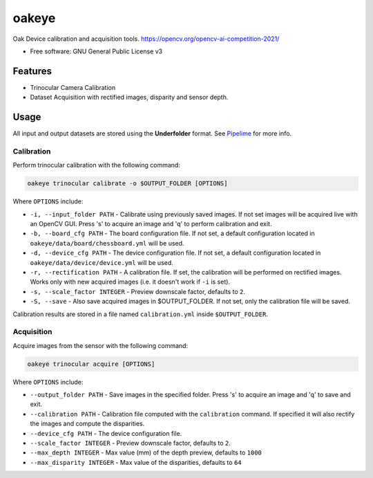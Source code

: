======
oakeye
======


.. .. image:: https://img.shields.io/pypi/v/oakeye.svg
..         :target: https://pypi.python.org/pypi/oakeye

.. .. image:: https://img.shields.io/travis/domef/oakeye.svg
..         :target: https://travis-ci.com/domef/oakeye

.. .. image:: https://readthedocs.org/projects/oakeye/badge/?version=latest
..         :target: https://oakeye.readthedocs.io/en/latest/?version=latest
..         :alt: Documentation Status




Oak Device calibration and acquisition tools. 
https://opencv.org/opencv-ai-competition-2021/


* Free software: GNU General Public License v3

--------
Features
--------

* Trinocular Camera Calibration
* Dataset Acquisition with rectified images, disparity and sensor depth.

-----
Usage
-----

All input and output datasets are stored using the **Underfolder** format.
See `Pipelime`_ for more info.

Calibration
-----------

Perform trinocular calibration with the following command:

.. code-block:: bash

        oakeye trinocular calibrate -o $OUTPUT_FOLDER [OPTIONS]


Where ``OPTIONS`` include:

- ``-i, --input_folder PATH`` - Calibrate using previously saved images. If not set
  images will be acquired live with an OpenCV GUI. Press 's' to acquire an image and 'q'
  to perform calibration and exit.
- ``-b, --board_cfg PATH`` - The board configuration file. If not set, a default configuration
  located in ``oakeye/data/board/chessboard.yml`` will be used.
- ``-d, --device_cfg PATH`` - The device configuration file. If not set, a default configuration
  located in ``oakeye/data/device/device.yml`` will be used.
- ``-r, --rectification PATH`` - A calibration file. If set, the calibration will be performed
  on rectified images. Works only with new acquired images (i.e. it doesn't work if ``-i`` is set).
- ``-s, --scale_factor INTEGER`` - Preview downscale factor, defaults to ``2``.
- ``-S, --save`` - Also save acquired images in $OUTPUT_FOLDER. If not set, only the calibration
  file will be saved.

Calibration results are stored in a file named ``calibration.yml`` inside ``$OUTPUT_FOLDER``.

Acquisition
-----------

Acquire images from the sensor with the following command:

.. code-block:: bash

        oakeye trinocular acquire [OPTIONS]


Where ``OPTIONS`` include:

- ``--output_folder PATH`` - Save images in the specified folder. Press 's' to acquire an image and 'q'
  to save and exit.
- ``--calibration PATH`` - Calibration file computed with the ``calibration`` command. 
  If specified it will also rectify the images and compute the disparities.
- ``--device_cfg PATH`` - The device configuration file. 
- ``--scale_factor INTEGER`` - Preview downscale factor, defaults to ``2``.
- ``--max_depth INTEGER`` - Max value (mm) of the depth preview, defaults to ``1000``
- ``--max_disparity INTEGER`` - Max value of the disparities, defaults to ``64``

.. _`Pipelime`: https://github.com/eyecan-ai/pipelime

